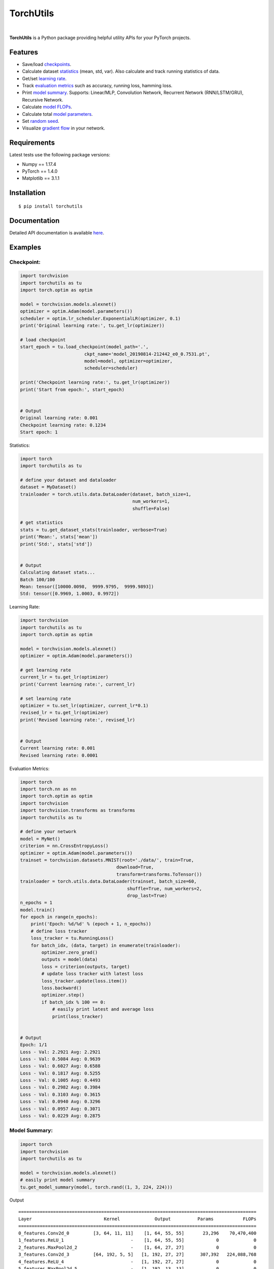 ==========
TorchUtils
==========

.. image:: https://img.shields.io/pypi/v/torchutils?color=success
    :target: https://img.shields.io/pypi/v/torchutils
    :alt: PyPI

.. image:: https://travis-ci.org/anjandeepsahni/torchutils.svg?branch=master
    :target: https://travis-ci.org/anjandeepsahni/torchutils
    :alt: Build Status

.. image:: https://codecov.io/gh/anjandeepsahni/torchutils/branch/master/graph/badge.svg
    :target: https://codecov.io/gh/anjandeepsahni/torchutils
    :alt: Code Coverage

.. image:: https://img.shields.io/github/release-date/anjandeepsahni/torchutils?color=informational&label=release%20date
    :target: https://img.shields.io/github/release-date/anjandeepsahni/torchutils
    :alt: Release Date

.. image:: https://img.shields.io/github/license/anjandeepsahni/torchutils?color=informational
    :target: https://img.shields.io/github/license/anjandeepsahni/torchutils
    :alt: License

.. image:: https://pepy.tech/badge/torchutils
    :target: https://pepy.tech/badge/torchutils
    :alt: Downloads

|

**TorchUtils** is a Python package providing helpful utility APIs for your
PyTorch projects.

Features
--------

* Save/load checkpoints_.
* Calculate dataset statistics_ (mean, std, var). Also calculate and track running statistics of data.
* Get/set `learning rate`_.
* Track `evaluation metrics`_ such as accuracy, running loss, hamming loss.
* Print `model summary`_. Supports: Linear/MLP, Convolution Network, Recurrent Network (RNN/LSTM/GRU), Recursive Network.
* Calculate `model FLOPs`_.
* Calculate total `model parameters`_.
* Set `random seed`_.
* Visualize `gradient flow`_ in your network.

Requirements
------------

Latest tests use the following package versions:

* Numpy == 1.17.4
* PyTorch == 1.4.0
* Matplotlib == 3.1.1

Installation
------------

::

    $ pip install torchutils

Documentation
-------------
Detailed API documentation is available here_.

.. _here: https://anjandeepsahni.github.io/torchutils/readme.html

Examples
--------

.. _checkpoints:

Checkpoint:
^^^^^^^^^^^

.. code:: python

    import torchvision
    import torchutils as tu
    import torch.optim as optim

    model = torchvision.models.alexnet()
    optimizer = optim.Adam(model.parameters())
    scheduler = optim.lr_scheduler.ExponentialLR(optimizer, 0.1)
    print('Original learning rate:', tu.get_lr(optimizer))

    # load checkpoint
    start_epoch = tu.load_checkpoint(model_path='.',
                            ckpt_name='model_20190814-212442_e0_0.7531.pt',
                            model=model, optimizer=optimizer,
                            scheduler=scheduler)

    print('Checkpoint learning rate:', tu.get_lr(optimizer))
    print('Start from epoch:', start_epoch)


    # Output
    Original learning rate: 0.001
    Checkpoint learning rate: 0.1234
    Start epoch: 1

.. _statistics:

Statistics:

.. code:: python

    import torch
    import torchutils as tu

    # define your dataset and dataloader
    dataset = MyDataset()
    trainloader = torch.utils.data.DataLoader(dataset, batch_size=1,
                                              num_workers=1,
                                              shuffle=False)
    
    # get statistics
    stats = tu.get_dataset_stats(trainloader, verbose=True)
    print('Mean:', stats['mean'])
    print('Std:', stats['std'])

    
    # Output
    Calculating dataset stats...
    Batch 100/100
    Mean: tensor([10000.0098,  9999.9795,  9999.9893])
    Std: tensor([0.9969, 1.0003, 0.9972])

.. _`learning rate`:

Learning Rate:

.. code:: python

    import torchvision
    import torchutils as tu
    import torch.optim as optim

    model = torchvision.models.alexnet()
    optimizer = optim.Adam(model.parameters())
    
    # get learning rate
    current_lr = tu.get_lr(optimizer)
    print('Current learning rate:', current_lr)

    # set learning rate
    optimizer = tu.set_lr(optimizer, current_lr*0.1)
    revised_lr = tu.get_lr(optimizer)
    print('Revised learning rate:', revised_lr)

    
    # Output
    Current learning rate: 0.001
    Revised learning rate: 0.0001

.. _`evaluation metrics`:

Evaluation Metrics:

.. code:: python

    import torch
    import torch.nn as nn
    import torch.optim as optim
    import torchvision
    import torchvision.transforms as transforms
    import torchutils as tu

    # define your network
    model = MyNet()
    criterion = nn.CrossEntropyLoss()
    optimizer = optim.Adam(model.parameters())
    trainset = torchvision.datasets.MNIST(root='./data/', train=True,
                                        download=True,
                                        transform=transforms.ToTensor())
    trainloader = torch.utils.data.DataLoader(trainset, batch_size=60,
                                            shuffle=True, num_workers=2,
                                            drop_last=True)
    n_epochs = 1
    model.train()
    for epoch in range(n_epochs):
        print('Epoch: %d/%d' % (epoch + 1, n_epochs))
        # define loss tracker
        loss_tracker = tu.RunningLoss()
        for batch_idx, (data, target) in enumerate(trainloader):
            optimizer.zero_grad()
            outputs = model(data)
            loss = criterion(outputs, target)
            # update loss tracker with latest loss
            loss_tracker.update(loss.item())
            loss.backward()
            optimizer.step()
            if batch_idx % 100 == 0:
                # easily print latest and average loss
                print(loss_tracker)


    # Output
    Epoch: 1/1
    Loss - Val: 2.2921 Avg: 2.2921
    Loss - Val: 0.5084 Avg: 0.9639
    Loss - Val: 0.6027 Avg: 0.6588
    Loss - Val: 0.1817 Avg: 0.5255
    Loss - Val: 0.1005 Avg: 0.4493
    Loss - Val: 0.2982 Avg: 0.3984
    Loss - Val: 0.3103 Avg: 0.3615
    Loss - Val: 0.0940 Avg: 0.3296
    Loss - Val: 0.0957 Avg: 0.3071
    Loss - Val: 0.0229 Avg: 0.2875

.. _`model summary`:

Model Summary:
^^^^^^^^^^^^^^

.. code:: python

    import torch
    import torchvision
    import torchutils as tu

    model = torchvision.models.alexnet()
    # easily print model summary
    tu.get_model_summary(model, torch.rand((1, 3, 224, 224)))

Output ::

    =========================================================================================
    Layer                           Kernel             Output          Params           FLOPs
    =========================================================================================
    0_features.Conv2d_0         [3, 64, 11, 11]    [1, 64, 55, 55]       23,296    70,470,400
    1_features.ReLU_1                         -    [1, 64, 55, 55]            0             0
    2_features.MaxPool2d_2                    -    [1, 64, 27, 27]            0             0
    3_features.Conv2d_3         [64, 192, 5, 5]   [1, 192, 27, 27]      307,392   224,088,768
    4_features.ReLU_4                         -   [1, 192, 27, 27]            0             0
    5_features.MaxPool2d_5                    -   [1, 192, 13, 13]            0             0
    6_features.Conv2d_6        [192, 384, 3, 3]   [1, 384, 13, 13]      663,936   112,205,184
    7_features.ReLU_7                         -   [1, 384, 13, 13]            0             0
    8_features.Conv2d_8        [384, 256, 3, 3]   [1, 256, 13, 13]      884,992   149,563,648
    9_features.ReLU_9                         -   [1, 256, 13, 13]            0             0
    10_features.Conv2d_10      [256, 256, 3, 3]   [1, 256, 13, 13]      590,080    99,723,520
    11_features.ReLU_11                       -   [1, 256, 13, 13]            0             0
    12_features.MaxPool2d_12                  -     [1, 256, 6, 6]            0             0
    13_classifier.Dropout_0                   -          [1, 9216]            0             0
    14_classifier.Linear_1         [9216, 4096]          [1, 4096]   37,752,832    75,493,376
    15_classifier.ReLU_2                      -          [1, 4096]            0             0
    16_classifier.Dropout_3                   -          [1, 4096]            0             0
    17_classifier.Linear_4         [4096, 4096]          [1, 4096]   16,781,312    33,550,336
    18_classifier.ReLU_5                      -          [1, 4096]            0             0
    19_classifier.Linear_6         [4096, 1000]          [1, 1000]    4,097,000     8,191,000
    =========================================================================================
    Total params: 61,100,840
    Trainable params: 61,100,840
    Non-trainable params: 0
    Total FLOPs: 773,286,232 / 773.29 MFLOPs
    -----------------------------------------------------------------------------------------
    Input size (MB): 0.57
    Forward/backward pass size (MB): 8.31
    Params size (MB): 233.08
    Estimated Total Size (MB): 241.96
    =========================================================================================

.. _`model FLOPs`:

Model FLOPs:

.. code:: python

    import torch
    import torchvision
    import torchutils as tu

    model = torchvision.models.alexnet()
    # calculate model FLOPs
    total_flops = tu.get_model_flops(model, torch.rand((1, 3, 224, 224)))
    print('Total model FLOPs: {:,}'.format(total_flops))


    # Output
    Total model FLOPs: 773,304,664

.. _`model parameters`:

Model Parameters:

.. code:: python

    import torchvision
    import torchutils as tu

    model = torchvision.models.alexnet()
    # calculate total model parameters
    total_params = tu.get_model_param_count(model)
    print('Total model params: {:,}'.format(total_params))


    # Output
    Total model params: 61,100,840

.. _`random seed`:

Random Seed:

.. code:: python

    import torchutils as tu

    # set numpy, torch and cuda seed
    tu.set_random_seed(2222)

.. _`gradient flow`:

Gradient Flow:

.. code:: python

    import torch
    import torchvision
    import torchutils as tu

    criterion = torch.nn.CrossEntropyLoss()
    net = torchvision.models.alexnet(num_classes=10)
    out = net(torch.rand(1, 3, 224, 224))
    ground_truth = torch.randint(0, 10, (1, ))
    loss = criterion(out, ground_truth)
    loss.backward()
    
    # save model gradient flow to image
    tu.plot_gradients(net, './grad_figures/grad_01.png', plot_type='line')


    # Saved file

.. image:: https://raw.githubusercontent.com/anjandeepsahni/torchutils/master/docs/_static/example_gradient_flow.png
  :alt: Example Gradient Flow 

License
-------
TorchUtils is distributed under the MIT license, see LICENSE.
